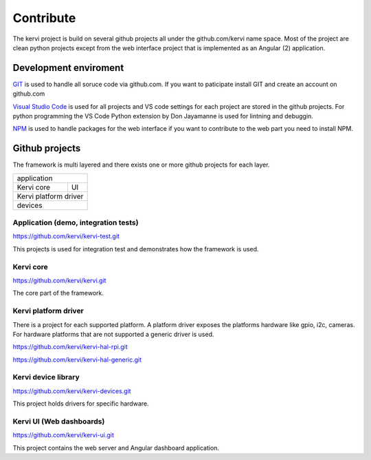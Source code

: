 =================================
Contribute
=================================

The kervi project is build on several github projects all under the github.com/kervi name space.
Most of the project are clean python projects except from the web interface project that is implemented as an Angular (2) application. 

Development enviroment
======================

`GIT <https://git-scm.com/downloads>`_ is used to handle all soruce code via github.com.
If you want to paticipate install GIT and create an account on github.com 

`Visual Studio Code <https://code.visualstudio.com/download>`_ is used for all projects and VS code settings for each project are stored in the github projects.
For python programming the VS Code Python extension by Don Jayamanne is used for lintning and debuggin. 

`NPM <https://docs.npmjs.com/>`_ is used to handle packages for the web interface if you want to contribute to the web part you need to install NPM.

Github projects
===============

The framework is multi layered and there exists one or more github projects for each layer.

+--------------------------------------+
| application                          |         
+-------------------------+------------+
| Kervi core              | UI         |
+-------------------------+------------+
| Kervi platform driver                |
+--------------------------------------+
| devices                              |
+--------------------------------------+


-------------------------------------
Application (demo, integration tests)
-------------------------------------

https://github.com/kervi/kervi-test.git

This projects is used for integration test and demonstrates how the framework is used.

-----------
Kervi core
-----------

https://github.com/kervi/kervi.git

The core part of the framework.

---------------------
Kervi platform driver
---------------------

There is a project for each supported platform.
A platform driver exposes the platforms hardware like gpio, i2c, cameras.
For hardware platforms that are not supported a generic driver is used. 

https://github.com/kervi/kervi-hal-rpi.git

https://github.com/kervi/kervi-hal-generic.git
  

--------------------------
Kervi device library
--------------------------

https://github.com/kervi/kervi-devices.git 

This project holds drivers for specific hardware.

-------------------------
Kervi UI (Web dashboards)
-------------------------

https://github.com/kervi/kervi-ui.git 

This project contains the web server and Angular dashboard application.